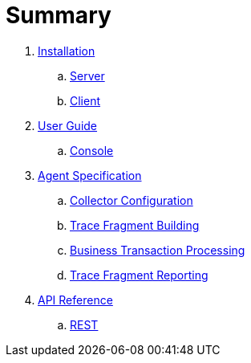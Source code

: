 :imagesdir: images

= Summary

. link:installation/README.adoc[Installation]
.. link:installation/SERVER.adoc[Server]
.. link:installation/CLIENT.adoc[Client]
. link:userguide/README.adoc[User Guide]
.. link:userguide/CONSOLE.adoc[Console]
. link:agent/README.adoc[Agent Specification]
.. link:agent/collectorconfig.adoc[Collector Configuration]
.. link:agent/fragmentbuilding.adoc[Trace Fragment Building]
.. link:agent/btxnprocessing.adoc[Business Transaction Processing]
.. link:agent/fragmentreporter.adoc[Trace Fragment Reporting]
. link:apiref/README.adoc[API Reference]
.. link:apiref/rest-apm.adoc[REST]

